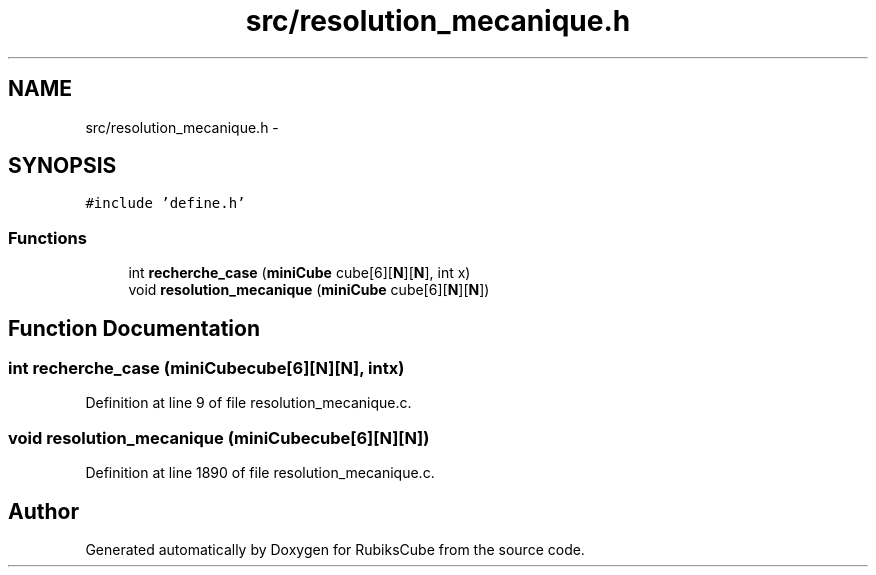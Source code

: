 .TH "src/resolution_mecanique.h" 3 "Thu Feb 18 2016" "RubiksCube" \" -*- nroff -*-
.ad l
.nh
.SH NAME
src/resolution_mecanique.h \- 
.SH SYNOPSIS
.br
.PP
\fC#include 'define\&.h'\fP
.br

.SS "Functions"

.in +1c
.ti -1c
.RI "int \fBrecherche_case\fP (\fBminiCube\fP cube[6][\fBN\fP][\fBN\fP], int x)"
.br
.ti -1c
.RI "void \fBresolution_mecanique\fP (\fBminiCube\fP cube[6][\fBN\fP][\fBN\fP])"
.br
.in -1c
.SH "Function Documentation"
.PP 
.SS "int recherche_case (\fBminiCube\fPcube[6][N][N], intx)"

.PP
Definition at line 9 of file resolution_mecanique\&.c\&.
.SS "void resolution_mecanique (\fBminiCube\fPcube[6][N][N])"

.PP
Definition at line 1890 of file resolution_mecanique\&.c\&.
.SH "Author"
.PP 
Generated automatically by Doxygen for RubiksCube from the source code\&.
